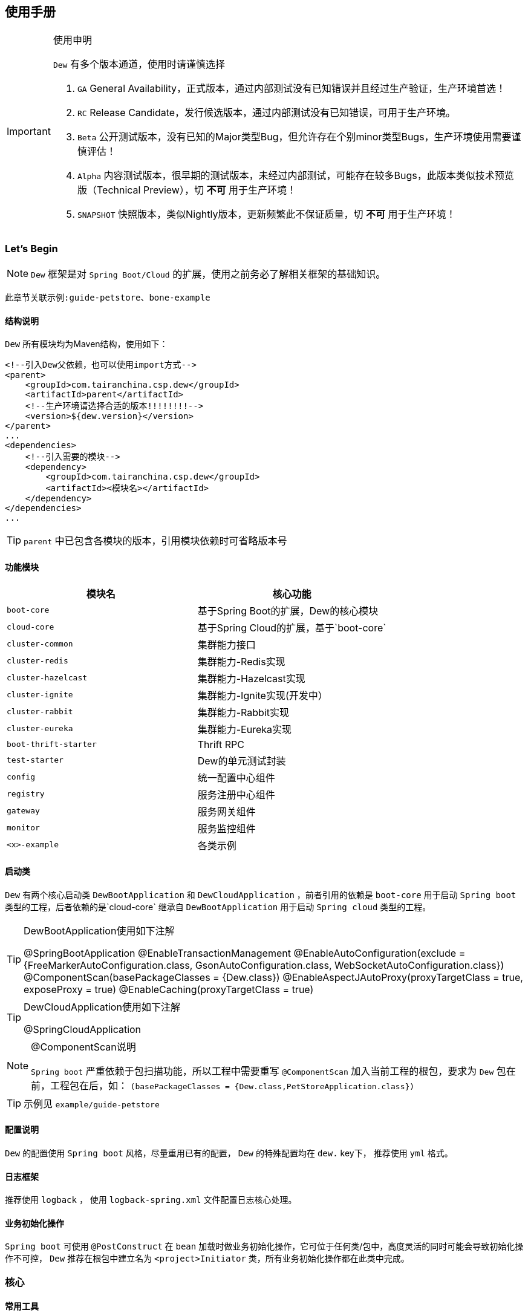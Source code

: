 == 使用手册

[IMPORTANT]
.使用申明
====
`Dew` 有多个版本通道，使用时请谨慎选择

. `GA` General Availability，正式版本，通过内部测试没有已知错误并且经过生产验证，生产环境首选！
. `RC` Release Candidate，发行候选版本，通过内部测试没有已知错误，可用于生产环境。
. `Beta` 公开测试版本，没有已知的Major类型Bug，但允许存在个别minor类型Bugs，生产环境使用需要谨慎评估！
. `Alpha` 内容测试版本，很早期的测试版本，未经过内部测试，可能存在较多Bugs，此版本类似技术预览版（Technical Preview），切 *不可* 用于生产环境！
. `SNAPSHOT` 快照版本，类似Nightly版本，更新频繁此不保证质量，切 *不可* 用于生产环境！
====

=== Let's Begin

NOTE: `Dew` 框架是对 `Spring Boot/Cloud` 的扩展，使用之前务必了解相关框架的基础知识。

----
此章节关联示例:guide-petstore、bone-example
----

==== 结构说明

`Dew` 所有模块均为Maven结构，使用如下：

[source,xml]
----
<!--引入Dew父依赖，也可以使用import方式-->
<parent>
    <groupId>com.tairanchina.csp.dew</groupId>
    <artifactId>parent</artifactId>
    <!--生产环境请选择合适的版本!!!!!!!!-->
    <version>${dew.version}</version>
</parent>
...
<dependencies>
    <!--引入需要的模块-->
    <dependency>
        <groupId>com.tairanchina.csp.dew</groupId>
        <artifactId><模块名></artifactId>
    </dependency>
</dependencies>
...
----

TIP: `parent` 中已包含各模块的版本，引用模块依赖时可省略版本号

==== 功能模块

|===
|模块名 |核心功能

|`boot-core` |基于Spring Boot的扩展，Dew的核心模块
|`cloud-core` |基于Spring Cloud的扩展，基于`boot-core`
|`cluster-common` |集群能力接口
|`cluster-redis` |集群能力-Redis实现
|`cluster-hazelcast` |集群能力-Hazelcast实现
|`cluster-ignite` |集群能力-Ignite实现(开发中）
|`cluster-rabbit` |集群能力-Rabbit实现
|`cluster-eureka` |集群能力-Eureka实现
|`boot-thrift-starter` |Thrift RPC
|`test-starter` |Dew的单元测试封装
|`config` |统一配置中心组件
|`registry` |服务注册中心组件
|`gateway` |服务网关组件
|`monitor` |服务监控组件
|`<x>-example` |各类示例
|===

==== 启动类

`Dew` 有两个核心启动类 `DewBootApplication` 和 `DewCloudApplication` ，前者引用的依赖是 `boot-core` 用于启动 `Spring boot` 类型的工程，后者依赖的是`cloud-core` 继承自 `DewBootApplication` 用于启动 `Spring cloud` 类型的工程。

[TIP]
.DewBootApplication使用如下注解
====
@SpringBootApplication
@EnableTransactionManagement
@EnableAutoConfiguration(exclude = {FreeMarkerAutoConfiguration.class, GsonAutoConfiguration.class, WebSocketAutoConfiguration.class})
@ComponentScan(basePackageClasses = {Dew.class})
@EnableAspectJAutoProxy(proxyTargetClass = true, exposeProxy = true)
@EnableCaching(proxyTargetClass = true)
====

[TIP]
.DewCloudApplication使用如下注解
====
@SpringCloudApplication
====

[NOTE]
.@ComponentScan说明
====
`Spring boot` 严重依赖于包扫描功能，所以工程中需要重写 `@ComponentScan` 加入当前工程的根包，要求为 `Dew` 包在前，工程包在后，如： `(basePackageClasses = {Dew.class,PetStoreApplication.class})`
====

TIP: 示例见 `example/guide-petstore`

==== 配置说明

`Dew` 的配置使用 `Spring boot` 风格，尽量重用已有的配置， `Dew` 的特殊配置均在 `dew.` key下， 推荐使用 `yml` 格式。

==== 日志框架

推荐使用 `logback` ， 使用 `logback-spring.xml` 文件配置日志核心处理。

==== 业务初始化操作

`Spring boot` 可使用 `@PostConstruct` 在 `bean` 加载时做业务初始化操作，它可位于任何类/包中，高度灵活的同时可能会导致初始化操作不可控， `Dew` 推荐在根包中建立名为 `<project>Initiator` 类，所有业务初始化操作都在此类中完成。

=== 核心

==== 常用工具

`Dew` 框架的常用工具由 `Dew-Common` 包提供（https://github.com/gudaoxuri/dew-common），功能如下：

. Json与Java对象互转，支持泛型
. Java Bean操作，Bean复制、反射获取/设置注解、字段、方法等
. Java Class扫描操作，根据注解或名称过滤
. Shell脚本操作，Shell内容获取、成功捕获及进度报告等
. 加解密操作，Base64、MD5/BCrypt/SHA等对称算法和RSA等非对称算法
. Http操作，包含Get/Post/Put/Delete/Head/Options操作
. 金额操作，金额转大写操作
. 通用拦截器栈，前/后置、错误处理等
. 定时器操作，定时和周期性任务
. 常用文件操作，根据不同情况获取文件内容
. 常用字段操作，各类字段验证、身份证提取、UUID创建等
. 常用时间处理，常规时间格式化模板
. 主流文件MIME整理，MIME分类
. 响应处理及分页模型

[TIP]
.`Dew Common` 的使用
====
`Dew Common` 功能均以 `$` 开始，比如:

* Json转成Java对象: `$.json.toObject(json,JavaModel.class)`
* Json字符串转成List对象: `$.json.toList(jsonArray, JavaModel.class)`
* Bean复制：`$.bean.copyProperties(ori, dist)`
* 获取Class的注解信息: `$.bean.getClassAnnotation(IdxController.class, TestAnnotation.RPC.class)`
* 非对称加密: `$.encrypt.Asymmetric.encrypt(d.getBytes("UTF-8"), publicKey, 1024, "RSA")`
* Http Get: `$.http.get("https://httpbin.org/get")`
* 验证手机号格式是否合法: `$.field.validateMobile("18657120000")`
* ...
====

TIP: 完整使用手册见 https://gudaoxuri.github.io/dew-common/

==== Web处理

===== 基础Web使用

----
此章节关联示例:web-example
----

[source,xml]
.引入依赖
----
<dependencies>
    <!--dew的核心包-->
    <dependency>
        <groupId>com.tairanchina.csp.dew</groupId>
        <artifactId>boot-core</artifactId>
        <version>${dew.version}</version>
    </dependency>
    <!--Spring Boot Web核心依赖-->
    <dependency>
        <groupId>org.springframework.boot</groupId>
        <artifactId>spring-boot-starter-web</artifactId>
    </dependency>
    <!--添加文档支持-->
    <dependency>
        <groupId>io.springfox</groupId>
        <artifactId>springfox-swagger2</artifactId>
    </dependency>
    <dependency>
        <groupId>io.springfox</groupId>
        <artifactId>springfox-swagger-ui</artifactId>
    </dependency>
</dependencies>
…
----

[source,yml]
.添加配置
----
spring:
  application:
    name: web-example

server:
  port: 8080 # http端口号

dew:
  basic:
    name: web
    version: 1.0
    desc: desc
    web-site: www.tairanchina.com
    doc:
      base-package: com.tairanchina # API文档路径
----

[source,java]
.添加Controller
----
@RestController
public class ExampleController {
   @GetMapping("/example")
   public String example() {
       return "enjoy!";
   }
}
----

TIP: `Controller` 的操作请参见 `Spring boot` 文档

===== CORS支持

`CORS` 默认支持

[source,yml]
.`CORS`实现定制
----
dew:
  security:
    cors:
      allow-origin: # 允许来源，默认 *
      allow-methods: # 允许方法，默认 POST,GET,OPTIONS,PUT,DELETE,HEAD
      allow-headers: # 允许头信息 x-requested-with,content-type
----

===== 数据验证

`Dew` 集成了 `Spring validate` 机制，支持针对 `URL` 及 `Bean` 的验证。

* 在 java bean 中添加各项validation，支持标准`javax.validation.constraints`包下的诸如：`NotNull` ，同时框架扩展了几个检查，如：
   IdNumber、Phone
* 在Controller中添加 `@Validated` 注解 ( Spring还支持@Vaild，但这一注解不支持分组 )
* 支持Spring原生分组校验
* `URL` 类型的验证必须在类头添加 `@Validated` 注解
* `Dew` 框架内置了 `CreateGroup` `UpdateGroup` 两个验证组，验证组仅是一个标识，可为任何java对象

[source,java]
.修改之前的Controller
----
@RestController
@Api(description = "示例应用")
@Validated // URL 类型的验证需要使用此注解
public class WebExampleController {

    /**
     * 最基础的Controller示例
     */
    @GetMapping("example")
    @ApiOperation(value = "示例方式")
    public String example() {
        return "enjoy!";
    }

    /**
     * 数据验证示例，针对 CreateGroup 这一标识组的 bean认证
     */
    @PostMapping(value = "valid-create")
    public String validCreate(@Validated(CreateGroup.class) @RequestBody User user) {
        return "";
    }

    /**
     * 数据验证示例，针对 UpdateGroup 这一标识组的 bean认证，传入的是表单形式
     */
    @PutMapping(value = "valid-update")
    public String validUpdate(@Validated(UpdateGroup.class) User user) {
        return "";
    }

    /**
     * 数据验证示例，URL认证
     */
    @GetMapping(value = "valid-method/{age}")
    public String validInMethod(@Min(value = 2,message = "age必须大于2") @PathVariable("age") int age) {
        return "";
    }

    // User类
    public static class User {

        // 仅在CreateGroup组下才校验
        @NotNull(groups = CreateGroup.class)
        @IdNumber(message = "身份证号错误", groups = CreateGroup.class)
        private String idCard;

        // CreateGroup、UpdateGroup组下校验
        @Min(value = 10, groups = {CreateGroup.class, UpdateGroup.class})
        private int age;

        // CreateGroup、UpdateGroup组下校验
        @Phone(message = "手机号错误", groups = {CreateGroup.class, UpdateGroup.class})
        private String phone;

        // Get/Set...
    }

}
----

===== 统一响应

`Dew` 支持两种格式：

* 协议无关：`Resp<E>` 响应，对于`HTTP`统一返回`200`HTTP状态码，使用`code`表示业务状态码，`Resp`对象包含:

 code 响应编码，与http状态码类似，200表示成功
 message 响应附加消息，多有于错误描述
 body 响应正文

TIP: `Resp`类提供了常用操作：详见 https://gudaoxuri.github.io/dew-common/#true-resp[https://gudaoxuri.github.io/dew-common/#true-resp]

* 重用`HTTP Status Code`: 在无错误时直接返回内容，发生错误时返回 `{"error":{"code":"实际错误码","message":"错误信息"}}`

TIP: 如果启用了字段检查（ `@RequestBody @Validated ...` ），在检查不通过时上述两种格式的 `message` 内容会返回Json格式的错误详细（ `Detail:` 标识之后的内容），格式为：
     `[{"field":"<字段名>","reason":"<原因，如NotNull,Min>","msg":"<错误描述>"}]`

启用统一响应格式支持：

[source,yml]
.统一响应格式配置
----
dew:
    basic:
        format:
            use-unity-error: true # 默认true
            reuse-http-state: false # 默认true， true:重用http状态码，false:使用协议无关格式
----

[source,java]
.统一响应使用
----
// 使用协议无关格式
public Resp<String> test(){
    return Resp.success("enjoy!");
    // or return Resp.notFound("…")/conflict("…")/badRequest("…")/…
}

// 重用http状态码
// 与协议无关格式区别在于：
// 1. throws 对应的异常
// 2. 使用Dew.E.e(<code>,<Exception Instance>)来抛出异常
public String test() throws IOException{
    return "enjoy!";
    // or throw Dew.E.e("A000", new IOException("io error"));
    // or throw Dew.E.e("A000", new IOException("io error"),StandardCode.UNAUTHORIZED); // 自定义http异常401
}
----

[NOTE]
.统一响应格式的选择
====
`Dew` 推荐使用 `协议无关格式`，此格式在 `方法间调用` `非HTTP协议RPC` `MQ` 等数据交互场景做到真正的 `统一响应格式`。
====

===== 异常处理

`Dew` 会把程序没有捕获的异常统一转成 `500` 异常上抛，同时框架提供了常用的异常检查：

[source,java]
.异常检查，异常类型要求为RuntimeException及其子类
----
Dew.E.check(VoidPredicate notExpected, E ex)
Dew.E.check(boolean notExpected, E ex)
Dew.E.checkNotEmpty(Map<?, ?> objects, E ex)
Dew.E.checkNotEmpty(Iterable<?> objects, E ex)
Dew.E.checkNotNull(Object obj, E ex)
----

[source,xml]
.自定义异常配置
----
dew:
  basic:
    format:
      use-unity-error: true // 这个必须为true
    error-mapping:
      "[<异常类名>]":
        http-code: # http状态码，不存在时使用实例级http状态码
        business-code: # 业务编码，不存在时使用实例级业务编码
        message: # 错误描述，不存在时使用实例级错误描述

<!--示例-->
dew:
  basic:
    format:
      use-unity-error: true
    error-mapping:
      "[com.tairanchina.csp.dew.core.AuthException]":
        http-code: 401
        business-code: x00010
        message: 认证错误
----

===== 访问在线API文档

在 `default` `test` `dev` profile下http访问 `./swagger-ui.html` 即可。

===== 生成离线API文档

实现Html及PDF版本的离线API文档，效果如下：

image:http://swagger2markup.github.io/swagger2markup/1.3.1/images/Swagger2Markup.PNG[]

[source,java]
.建立如下测试类，WebExampleApplication修改成对应的启动类
----
@RunWith(SpringRunner.class)
@SpringBootApplication
@SpringBootTest(classes = {Dew.class, WebExampleApplication.class}, webEnvironment = SpringBootTest.WebEnvironment.DEFINED_PORT)
public class DocTest {

    @Test
    public void empty(){}

}
----

[source,shell]
.执行如下命令
----
mvn -Dtest=DocTest clean test -P doc
----

* 查看工程目录，多了一个 `api-docs` 的目录，包含了 `index.html` 和 `index.pdf` 两个离线文档

[TIP]
.定制化文档
====
创建或编辑 `api-docs/asciidoc/index.adoc` 加入个性化内容，此为 `asciidoc` 格式，使用见： http://asciidoctor.org/docs/asciidoc-writers-guide/
====

==== 数据访问
==== 集群功能

=== 增强

==== 服务脚手架
==== 权限认证
==== 追踪日志
==== Thrift集成
==== Dubbo兼容

=== 工程化

==== 代码质量检查
==== Spring Admin集成
==== Zipkin集成
==== 测试支持




=== 启用JDBC功能(JdbcTemplate)

==== 原生版本

[source,xml]
.引入依赖
----
<dependencies>
    <dependency>
        <groupId>org.springframework.boot</groupId>
        <artifactId>spring-boot-starter-jdbc</artifactId>
    </dependency>
    <dependency>
         <groupId>com.alibaba</groupId>
         <artifactId>druid-spring-boot-starter</artifactId>
    </dependency>
    <!-- 对应的数据库JDBC驱动 -->
</dependencies>
----

[source,yml]
.增加配置
----
spring:
    datasource:
    driver-class-name: # 驱动名
    url: # 驱动url
----

[source,java]
.使用JDBC
----
@Autowired
JdbcTemplate jdbcTemplate;

public void test() throws Exception {
    jdbcTemplate.execute("DROP TABLE customers IF EXISTS");
    jdbcTemplate.execute("CREATE TABLE customers(" +
            "id SERIAL, first_name VARCHAR(255), last_name VARCHAR(255))");

    List<Object[]> splitUpNames = Arrays.asList("John Woo", "Jeff Dean", "Josh Bloch", "Josh Long").stream()
            .map(name -> name.split(" "))
            .collect(Collectors.toList());

    jdbcTemplate.batchUpdate("INSERT INTO customers(first_name, last_name) VALUES (?,?)", splitUpNames);

    jdbcTemplate.query(
            "SELECT id, first_name, last_name FROM customers WHERE first_name = ?", new Object[] { "Josh" },
            (rs, rowNum) -> new Customer(rs.getLong("id"), rs.getString("first_name"), rs.getString("last_name"))
    ).forEach(customer -> log.info(customer.toString()));
}
....
----

TIP: `JdbcTemplate` 知识见 https://spring.io/guides/gs/relational-data-access/[https://spring.io/guides/gs/relational-data-access/]

==== Dew版本

[source,xml]
.引入依赖
----
<dependencies>
    <dependency>
        <groupId>com.tairanchina.csp.dew</groupId>
        <artifactId>boot-core</artifactId>
    </dependency>
    <dependency>
        <groupId>org.springframework.boot</groupId>
        <artifactId>spring-boot-starter-jdbc</artifactId>
    </dependency>
    <!-- 对应的数据库JDBC驱动 -->
</dependencies>
----

* 增加配置 (同原生版本)

[source,java]
.使用JDBC
----
// ddl
Dew.ds().jdbc().execute("CREATE TABLE example_entity\n" +
        "(\n" +
        "id int primary key auto_increment,\n" +
        "field_a varchar(255)\n" +
        ")");
// insert
ExampleEntity entity = new ExampleEntity();
entity.setFieldA("测试A");
P id = Dew.ds().insert(entity);
// get
logger.info(">>>> "+Dew.ds().getById(id, ExampleEntity.class).getFieldA());
----

==== Dew对 `JdbcTemplate` 做扩展

*支持实体与SQL的映射*

* 可选的注解:
** `Entity`: 表示此类可映射为数据库表
** `PkColumn`: 主键标识 存在此注解的实体可以使用 `xxxById` 操作
** `CodeColumn`: 业务主键 在工程中很多对象的主键不依赖于数据库主键而会使用code（如uuid表示）作为业务主键，
** 保存（insert）时如果存在业务主键，且`value==null &amp;&amp; uuid=true`，则会自动附加上uuid
** 存在此注解的实体可以使用 `xxxByCode` 操作
** `CreateUserColumn`: 创建人，保存（insert）时自动附加当前操作人`code`（需要与获取操作人动作同一线程）
** `CreateTimeColumn`: 创建时间，保存（insert）时自动附加当前时间
** `UpdateUserColumn`：更新人，保存（insert）更新（updateById/updateByCode）时自动附加当前操作人`code`（需要与获取操作人动作同一线程）
** `UpdateTimeColumn`: 更新时间，保存（insert）更新（updateById/updateByCode）时自动附加当前时间
** `EnabledColumn`: 状态，启用或禁用 存在此注解的实体可以使用 `enableByxx` `disableByxx` `xxEnabled` `xxDisabled` 操作
** `Column`: 普通字段

IMPORTANT: 只有存在`Entity`注解的类才会被解析，只有存在`XXColumn`的字段才会被映射

TIP: 为方便操作，框架提供了`PkEntity` `SafeEntity` `StatusEntity` `SafeStatusEntity` 四个预制的父类

* 支持常用操作

** *增加* `Dew.ds().insert(Object entity) / Dew.ds().insert(Iterable<?> entities)`
** *更新* `Dew.ds().updateById(P id, Object entity) / Dew.ds().updateByCode(String code, Object entity)`
** *获取单条* `Dew.ds().getById(P id, Class<E> entityClazz) / Dew.ds().getByCode(String code, Class<E> entityClazz)`
** *获取多条* `Dew.ds().findAll(Class<E> entityClazz) / Dew.ds().findAll(LinkedHashMap<String, Boolean> orderDesc, Class<E> entityClazz) / Dew.ds().findEnabled(…) / Dew.ds().findDisabled(…)`
** *获取分页* `Dew.ds().paging(long pageNumber, int pageSize, LinkedHashMap<String, Boolean> orderDesc, Class<E> entityClazz) / Dew.ds().pagingEnabled(…) / Dew.ds().pagingDisabled(…)`
** *计数* `Dew.ds().countAll(Class<?> entityClazz) / Dew.ds().countEnabled(Class<?> entityClazz) / Dew.ds().countDisabled(Class<?> entityClazz)`
** *启用* `Dew.ds().enableById(P id, Class<?> entityClazz) / Dew.ds().enableByCode(String code, Class<?> entityClazz)`
** *禁用* `Dew.ds().disableById(P id, Class<?> entityClazz) / Dew.ds().disableByCode(String code, Class<?> entityClazz)`
** *是否存在* `Dew.ds().existById(P id, Class<?> entityClazz) / Dew.ds().existByCode(String code, Class<?> entityClazz)`
** *物理删除* `Dew.ds().deleteById(P id, Class<?> entityClazz) / Dew.ds().deleteByCode(String code, Class<?> entityClazz)`

TIP: 您可以使用：`Dew.ds().jdbc()` 获取 `JdbcTemplate` 原生API

===== 支持@Select注解

* 格式

[source]
----
@Select(value = "<SQL，使用#{参数占位名}>", entityClass = <返回的实体，为空时以Map封装>)
<返回类型，可为单个对象/List/Page> <方法名，java规范即可>(<行参修饰符，@Param(<参数占位名>)或@ModelParam> <行参>);


----
TIP:`@Select` 中默认对*和.*自动解析成表对应字段，但不支持表的嵌套查询。
----

----

TIP: 方法参数Bean类型需使用 `@ModelParam` ，参数作为SQL参数需使用 `@Param()` 并指定与#{}相匹配的名称。
`@Select` 中entityClass用于指定返回类型。

* 使用示例

添加扫描配置： `dew.dao.base-package: xxx`

[source,java]
.返回全量数据
----
@Select(value = "select * from t_test_crud_s_entity where field_a= #{ fieldA }", entityClass = CRUDSTestEntity.class)
List<CRUDSTestEntity> queryByField(@Param("fieldA") String fieldA);
----

[source,java]
.返回分页数据
----
@Select(value = "select * from t_test_crud_s_entity where field_a= #{ fieldA }", entityClass = CRUDSTestEntity.class)
Page<CRUDSTestEntity> queryByCustomPaging(@ModelParam CRUDSTestEntity model, @Param("pageNumber") Long pageNumber, @Param("pageSize") Integer pageSize);
----

[source,java]
.返回Bean类型数据
----
@Select(value = "select * from t_test_crud_s_entity where id= #{id}", entityClass = CRUDSTestEntity.class)
CRUDSTestEntity getById(@Param("id") P id);
----

[source,java]
.返回Map类型数据
----
@Select(value = "select * from t_test_crud_s_entity where id= #{id}")
Map<String,Object> getMapById(@Param("id") P id);
----

* 限定

. `@Select` 只能用于接口
. `@Select` 暂不支持DSL SQL，比如（HQL）
. `@ModelParam` 参数不支持 `null` 查询


=== 多数据源支持

==== 原生版本

[source,properties]
.配置数据源
----
# 主数据源
spring.datasource.url=…
spring.datasource.username=…
spring.datasource.password=…
spring.datasource.driver-class-name=…
spring.datasource.druid.max-idle=…
…
# 其它数据源
spring.datasource.secondary.url=…
spring.datasource.secondary.username=…
spring.datasource.secondary.password=…
spring.datasource.secondary.driver-class-name=…
spring.datasource.secondary.max-idle=…
…
----

[source,java]
.添加DataSource
----
@Bean
@Primary 
@ConfigurationProperties(prefix="spring.datasource")
public DataSource primaryDataSource() {
    return DataSourceBuilder.create().build();
}
  
@Bean
@ConfigurationProperties(prefix="spring.datasource.secondary")  
public DataSource secondaryDataSource() {  
    return DataSourceBuilder.create().build();  
}  
----

[source,java]
.添加JdbcTemplate
----
@Bean
@Primary
public JdbcTemplate primaryJdbcTemplate(@Qualifier("primaryDataSource")DataSource dataSource){
    return new JdbcTemplate(dataSource);
}

@Bean
public JdbcTemplate secondaryJdbcTemplate(@Qualifier("secondaryDataSource")DataSource dataSource){
    return new JdbcTemplate(dataSource);
}
---- 

[source,java]
.启用事务
----
@EnableTransactionManagement
----

[source,java]
.添加事务
----
@Bean
@Primary
public PlatformTransactionManager primaryTransactionManager(@Qualifier("primaryDataSource") DataSource dataSource) {
    return new DataSourceTransactionManager(dataSource);
}

@Bean
public PlatformTransactionManager secondaryTransactionManager(@Qualifier("secondaryDataSource") DataSource dataSource) {
    return new DataSourceTransactionManager(dataSource);
}
----

[source,java]
.使用
----
@Autowired
private JdbcTemplate jdbcTemplate;

@Autowired
@Qualifier("secondaryJdbcTemplate")
private JdbcTemplate secondaryJdbcTemplate;

@Transactional
public long insert(Object entity) {
    // DoSomething
    jdbcTemplate.xxx;
}

@Transactional(secondaryTransactionManager)
public long insert(Object entity) {
    // DoSomething
    secondaryJdbcTemplate.xxx;
}
----

==== Dew版本

[source,properties]
.配置数据源
----
# 主数据源
spring.datasource.url=…
spring.datasource.username=…
spring.datasource.password=…
spring.datasource.driver-class-name=…
spring.datasource.druid.max-idle=…
…
# 其它数据源1
spring.datasource.multi-datasources.other1.url=…
spring.datasource.multi-datasources.other1.username=…
spring.datasource.multi-datasources.other1.password=…
spring.datasource.multi-datasources.other1.driver-class-name=…
spring.datasource.multi-datasources.other1.max-idle=…
# 其它数据源2
spring.datasource.multi-datasources.other2.url=…
…
----

IMPORTANT: 其它数据源务必配置在 `spring.datasource.multi-datasources` 下，格式是 `spring.datasource.multi-datasources.<DS Name>.<属性名>=<属性值>`

IMPORTANT: 主数据源连接池要加上 `druid` 或其它类型，其它数据源与 `url` 、 `username` 同级即可。

[source,java]
.使用
----
// Dew常规方式

Dew.ds().xxx // 使用主数据源
Dew.ds("other1").xxx // 使用DS Name为`other1`的数据源

// 泛型DAO (详见 `服务脚手架` 章节)

@Repository
public class CRUDSTestDao implements DewDao<CRUDSTestEntity> {
    @Override
    public String ds() {
        return "other1"; // 使用DS Name为`other1`的数据源，此方法不重载时表示使用主数据源
    }
}

// 手工注入（同原生版本）

@Autowired
private JdbcTemplate jdbcTemplate;

@Autowired
@Qualifier("other1JdbcTemplate")
private JdbcTemplate secondaryJdbcTemplate;

@Transactional
public long insert(Object entity) {
    // DoSomething
    jdbcTemplate.xxx;
}

@Transactional(other1TransactionManager)
public long insert(Object entity) {
    // DoSomething
    secondaryJdbcTemplate.xxx;
}
----

IMPORTANT: `JdbcTemplate` Bean名称规则：主数据源= `jdbcTemplate` ，其它数据源= `<DS Name>JdbcTemplate`

IMPORTANT: `TransactionManager` Bean名称规则：主数据源= `transactionManager` ，其它数据源= `<DS Name>TransactionManager`


====
 以下功能原生版本支持比较繁琐或无对应实现，后文只描述Dew框架实现
====

=== 启用集群功能

Dew的集群支持 `分布式缓存` `分布式Map` `分布式锁` `MQ` `Master Election`，并且做了接口抽象以适配不同的实现，目前支持 `Redis` 、 `Hazelcast` 、 `Rabbit` ，对 `Ignite` 的适配正在进行中。

[source,xml]
.引入依赖
----
<dependencies>
    <dependency>
    <groupId>com.tairanchina.csp.dew</groupId>
    <artifactId>boot-core</artifactId>
</dependency>
<!--引入集群依赖，可选redis/hazelcast/rabbit-->
<dependency>
    <groupId>com.tairanchina.csp.dew</groupId>
    <artifactId>cluster-spi-redis</artifactId>
</dependency>
<dependency>
    <groupId>com.tairanchina.csp.dew</groupId>
    <artifactId>cluster-spi-hazelcast</artifactId>
</dependency>
<dependency>
    <groupId>com.tairanchina.csp.dew</groupId>
    <artifactId>cluster-spi-rabbit</artifactId>
</dependency>
<dependency>
    <groupId>com.tairanchina.csp.dew</groupId>
    <artifactId>cluster-spi-eureka</artifactId>
</dependency>
----

[source,yml]
.增加配置
----
spring:
    redis:
        host: # redis主机
        port: # redis端口
        database: # redis数据库
        password: # redis密码
        pool:
          max-active:
          max-wait:
          max-idle:
          min-idle:
    rabbitmq:
      host: # rabbit主机
      port: # rabbit端口
      username: # rabbit用户名
      password: # rabbit密码
      virtual-host: # rabbit VH
    hazelcast:
    addresses: [] # hazelcast地址，端口可选

dew:
    cluster:
        cache: redis
        dist: hazelcast # 可选 redis/hazelcast
        mq: hazelcast # 可选 redis/hazelcast/rabbit
        election: eureka
----

[source,java]
.使用集群功能
----
// 缓存示例，类似redis语法，支持string、list、hash
Dew.cluster.cache.flushdb();
Dew.cluster.cache.del("n_test");
assert !Dew.cluster.cache.exists("n_test");
Dew.cluster.cache.set("n_test", "{&quot;name&quot;:&quot;jzy&quot;}", 1);
assert Dew.cluster.cache.exists("n_test");
assert "jzy".equals($.json.toJson(Dew.cluster.cache.get("n_test")).get("name").asText());
Thread.sleep(1000);
assert !Dew.cluster.cache.exists("n_test");
assert null == Dew.cluster.cache.get("n_test");

// 分布式Map，支撑常用Map操作
ClusterDistMap<TestMapObj> mapObj = Dew.cluster.dist.map("test_obj_map", TestMapObj.class);
mapObj.clear();
TestMapObj obj = new TestMapObj();
obj.a = "测试";
mapObj.put("test", obj);
assert "测试".equals(mapObj.get("test").a);

// 分布式锁
ClusterDistLock lock = Dew.cluster.dist.lock("test_lock");
lock.delete();
lock.lock();
assert !lock.tryLock();
lock.unLock();

// MQ:发布-订阅模型
Dew.cluster.mq.subscribe("test_pub_sub", message ->
logger.info("pub_sub>>" + message));
Thread.sleep(1000);
Dew.cluster.mq.publish("test_pub_sub", "msgA");
Dew.cluster.mq.publish("test_pub_sub", "msgB");

// MQ:请求-响应模型
Dew.cluster.mq.response("test_rep_resp", message ->
logger.info("req_resp>>" + message));
Dew.cluster.mq.request("test_rep_resp", "msg1");
Dew.cluster.mq.request("test_rep_resp", "msg2");
----

[IMPORTANT]
.SPI选型
====
. Redis: 多用于Cache，可做为轻量MQ，可用于要求不高的Lock(Redis锁存在不安全隐患)及Map
. Hazelcast: 对Lock及Map支持得很好，可做为轻量MQ
. Rabbit: 仅做MQ用，支持持久化，支持仅在收到消息并且处理完成后才Acknowledge
====

[NOTE]
.Rabbit Confirm模式支持
====
((RabbitClusterMQ)Dew.cluster.mq).publish(String topic, String message, boolean confirm)
((RabbitClusterMQ)Dew.cluster.mq).request(String address, String message, boolean confirm)
====

=== 服务脚手架

一般的，我们对实体对象的操作可以有 `增C删D改U查R` 外加`状态变更S`，`服务脚手架`从`DAO`到`Service`再到`Controller`实现了上述操作。

* CRUController: 支持增改查操作
* CRUDController: 支持增删改查操作
* CRUSController: 支持增改查状态变更操作
* CRUDSController: 支持增删改查状态变更操作
* CRUVOController: 支持增改查操作（带VO-Entity转换）
* CRUSVOController: 支持增删改查操作（带VO-Entity转换）
* CRUDVOController: 支持增改查状态变更操作（带VO-Entity转换）
* CRUDSVOController: 支持增删改查状态变更操作（带VO-Entity转换）
* CRUService: 支持增改查操作
* CRUDService: 支持增删改查操作
* CRUSService: 支持增改查状态变更操作
* CRUDSService: 支持增删改查状态变更操作
* DewDao: 支持增删改查状态变更操作

TIP: 详见API文档



=== 认证缓存

[quote,]
____
Dew内核不支持鉴权处理（Auth组件功能），但它支持`认证缓存`，即支持将鉴权系统生成的登录信息缓存到业务系统中方便即时调用。
____

[source,yml]
.配置认证缓存
----
dew:
    security:
        token-flag: # token key的名称
        token-in-header: # token key是否在http header中，为false是会从url query中获取
        token-hash: # token 值是否做hash（MD5）处理
----

[source,java]
.使用
----
// 添加登录信息，optInfo封装自鉴权系统过来的登录信息
// 一般在登录认证后操作
Dew.Auth.setOptInfo(OptInfo optInfo);
// 获取登录信息，要求在http请求加上token信息
Dew.context().optInfo();
// 删除登录信息
// 一般在注销登录后操作
Dew.Auth.removeOptInfo();

// 登录信息
public class OptInfo {
    // Token
    String token;
    // 账号编码
    String accountCode;
    // 登录ID
    String loginId;
    // 手机号
    String mobile;
    // 邮箱
    String email;
    // 姓名
    String name;
    // 角色列表
    List<RoleInfo> roles;
    // 最后一次登录时间
    Date lastLoginTime;
    // 扩展信息(Json格式)
    String ext;
    // 角色信息
    public static class RoleInfo {
        // 角色编码
        String code;
        // 角色显示名称
        String name;
        // 租户编码
        String tenantCode;
    }
}
----

=== 服务调用开发期优化

在Spring Cloud体系下，服务调用需要启动`Eureka`服务（对于Dew中的`Regstry`组件），这对开发阶段并不友好：

. 开发期间会不断启停服务，`Eureka` 保护机制会影响服务注册（当然这是可以关闭的）
. 多人协作时可能会出现调用到他人服务的情况（同一服务多个实例）
. 需要启动 `Eureka` 服务，多了一个依赖

为解决上述问题，Dew框架做了相应的优化，
在服务调用时使用 `Dew.EB.post/get/put/delete/options/head` 方法，Dew会根据传入的 `URL` 判断，
如果是 `IPv4` 则直接调用服务，否则使用Spring Cloud的 `RestTemplate` 调用。
所以您只需要把服务url做成配置，开发时使用 `ip` ，测试/生产时使用 `service-id` 。

=== 代码质量检查

Dew 已集成 `Sonar` 插件，只需要在maven中配置 `sonar.host.url` 为目标地址，然后执行 `mvn clean verify sonar:sonar -P qa` 即可。

TIP: 如提供没有权限访问，请设置 `sonar.forceAuthentication=false`

TIP: 使用 `<maven.test.skip>true</maven.test.skip>` 可跳过特定模块的测试，`<sonar.skip>true</sonar.skip>` 可跳过特定模块的Sonar检查

=== Dubbo协同

[source,xml]
.引入依赖
----
<dependency>
    <groupId>io.dubbo.springboot</groupId>
    <artifactId>spring-boot-starter-dubbo</artifactId>
    <version>1.0.0</version>
    <exclusions>
        <exclusion>
            <groupId>org.springframework.boot</groupId>
            <artifactId>spring-boot-starter</artifactId>
        </exclusion>
        <exclusion>
            <groupId>log4j</groupId>
            <artifactId>log4j</artifactId>
        </exclusion>
        <exclusion>
            <groupId>org.slf4j</groupId>
            <artifactId>slf4j-api</artifactId>
        </exclusion>
        <exclusion>
            <groupId>ch.qos.logback</groupId>
            <artifactId>logback-classic</artifactId>
        </exclusion>
    </exclusions>
</dependency>
----

* 配置与使用

Dubbo官方发行版本无法处理存在声明式事务的服务，简单的解决方案是：

[source,java]
.添加com.alibaba.dubbo.config.annotation.Service到工程
----
package com.alibaba.dubbo.config.annotation;

import java.lang.annotation.*;

/**
 * 添加@Inherited，修正带声明式事务的服务提供问题
 */
@Documented
@Retention(RetentionPolicy.RUNTIME)
@Target({ElementType.TYPE})
@Inherited
public @interface Service {

    Class<?> interfaceClass() default void.class;

    String interfaceName() default "";

    String version() default "";

    String group() default "";

    String path() default "";

    boolean export() default false;

    String token() default "";

    boolean deprecated() default false;

    boolean dynamic() default false;

    String accesslog() default "";

    int executes() default 0;

    boolean register() default false;

    int weight() default 0;

    String document() default "";

    int delay() default 0;

    String local() default "";

    String stub() default "";

    String cluster() default "";

    String proxy() default "";

    int connections() default 0;

    int callbacks() default 0;

    String onconnect() default "";

    String ondisconnect() default "";

    String owner() default "";

    String layer() default "";

    int retries() default 0;

    String loadbalance() default "";

    boolean async() default false;

    int actives() default 0;

    boolean sent() default false;

    String mock() default "";

    String validation() default "";

    int timeout() default 0;

    String cache() default "";

    String[] filter() default {};

    String[] listener() default {};

    String[] parameters() default {};

    String application() default "";

    String module() default "";

    String provider() default "";

    String[] protocol() default {};

    String monitor() default "";

    String[] registry() default {};

}
----

[source,java]
.在带声明式事务的类显示声明 `interfaceName`
----
@Service(version = "",interfaceName = "")
----

TIP: 详见：`dubbo-example`

=== 使用Thrift文档

. 扩展TTransport支持从注册中心获取服务列表并根据既定策略进行负载，详见TLoadBalancerClient类，利用Netflix
. 服务端添加Metrics支持，统计各服务响应时间及各方法调用次数
. 封装TServiceClient支持超时熔断保护利用Hystrix

==== 生成API
安装Thrift [https://thrift.apache.org/]

[source,xml]
.引入依赖
----
<dependency>
    <groupId>org.apache.thrift</groupId>
    <artifactId>libthrift</artifactId>
    <version>0.10.0</version>
</dependency>
----

.编辑Thrift文件
教程[http://www.jianshu.com/p/0f4113d6ec4b]

[source,shell]
.执行
----
thrift --gen <language> <Thrift filename>
----
==== Spring Cloud工程使用

* 在启动类，添加`@EnabledThriftDiscovery`

[source,xml]
.引入依赖
----
<dependency>
    <groupId>com.tairanchina.csp.dew</groupId>
    <artifactId>boot-thrift-start</artifactId>
    <version>1.0.0-beta5</version>
<dependency>
----

===== Service

[source,java]
.实现Iface接口
----
@ThriftService(value = "/url")
public class CalculatorController implements TCalculatorService.Iface {

}
----
[source,yaml]
.配置
----
thrift:
  client:
      maxThread: 10
----

===== Client

[source,java]
.实现Iface接口
----
@ThriftClient(serviceId = "thrift-service-example", path = "/url")
TCalculatorService.Client tcalculatorClient;
----

[source,yaml]
.配置
----
thrift:
    service:
          connectTimeout: 2000
          readTimeout: 50000
          maxRetries: 3
          endpoint:
----

TIP: 详见：`thrift-service-example`

==== 测试支持

良好的单元测试可以保证代码的高质量，单测的重要原则是内聚、无依赖，好的单测应该是"函数化"的——结果的变化只与传入参数有关。
但实际上我们会的代码往往会与数据库、缓存、MQ等外部工具交互，这会使单测的结果不可控，通常的解决方案是使用Mock，但这无行中引入了单测撰写的成本，
Dew使用"内嵌式"工具解决，数据库使用 `H2` ，Redis使用 `embedded redis` ，由于 `Dew` 集群的 `Cache` `Map` `Lock` `MQ` 都支持 `Redis` 实现，所以可以做到对主流操作的全覆盖。

[source,xml]
.配置示例
----
# maven
<dependency>
    <groupId>com.tairanchina.csp.dew</groupId>
    <artifactId>test-starter</artifactId>
</dependency>

# config
dew:
  cluster: #所有集群操作都使用reids模拟
    cache: redis
    dist: redis
    mq: redis

spring:
  redis:
    host: 127.0.0.1
    port: 6379
  datasource:
    driver-class-name: org.h2.Driver
    url: jdbc:h2:mem:test

----
